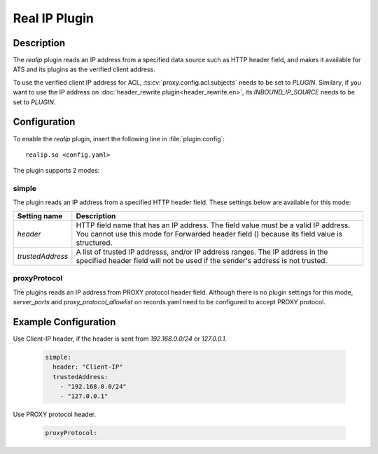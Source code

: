 .. Licensed to the Apache Software Foundation (ASF) under one
   or more contributor license agreements.  See the NOTICE file
   distributed with this work for additional information
   regarding copyright ownership.  The ASF licenses this file
   to you under the Apache License, Version 2.0 (the
   "License"); you may not use this file except in compliance
   with the License.  You may obtain a copy of the License at

      http://www.apache.org/licenses/LICENSE-2.0

   Unless required by applicable law or agreed to in writing,
   software distributed under the License is distributed on an
   "AS IS" BASIS, WITHOUT WARRANTIES OR CONDITIONS OF ANY
   KIND, either express or implied.  See the License for the
   specific language governing permissions and limitations
   under the License.


   .. include:: ../../common.defs

.. _admin-plugins-realip:

Real IP Plugin
*******************

Description
===========
The `realip` plugin reads an IP address from a specified data source such as HTTP header field, and makes it available for ATS and
its plugins as the verified client address.

To use the verified client IP address for ACL, :ts:cv:`proxy.config.acl.subjects` needs to be set to `PLUGIN`.
Similary, if you want to use the IP address on :doc:`header_rewrite plugin<header_rewrite.en>`, its `INBOUND_IP_SOURCE` needs to be set to `PLUGIN`.


Configuration
=============

To enable the `realip` plugin, insert the following line in :file:`plugin.config`::

    realip.so <config.yaml>

The plugin supports 2 modes:

simple
------

The plugin reads an IP address from a specified HTTP header field. These settings below are available for this mode:


+------------------+-------------------------------------------------------------------------------------------------------+
| Setting name     | Description                                                                                           |
+==================+=======================================================================================================+
| `header`         | HTTP field name that has an IP address. The field value must be a valid IP address.                   |
|                  | You cannot use this mode for Forwarded header field () because its field value is structured.         |
+------------------+-------------------------------------------------------------------------------------------------------+
| `trustedAddress` | A list of trusted IP addresss, and/or IP address ranges.                                              |
|                  | The IP address in the specified header field will not be used if the sender's address is not trusted. |
+------------------+-------------------------------------------------------------------------------------------------------+

proxyProtocol
-------------

The plugins reads an IP address from PROXY protocol header field.
Although there is no plugin settings for this mode, `server_ports` and `proxy_protocol_allowlist` on records.yaml need to be
configured to accept PROXY protocol.


Example Configuration
=====================

Use Client-IP header, if the header is sent from `192.168.0.0/24` or `127.0.0.1`.

   .. code-block:: yaml

      simple:
        header: "Client-IP"
        trustedAddress:
          - "192.168.0.0/24"
          - "127.0.0.1"


Use PROXY protocol header.

   .. code-block:: yaml

      proxyProtocol:
